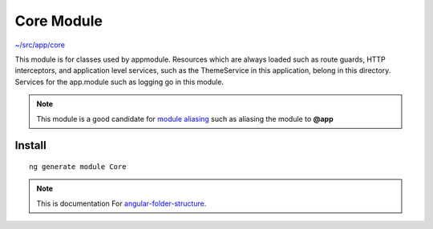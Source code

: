 Core Module
===========

`~/src/app/core <https://github.com/mathisGarberg/angular-folder-structure/tree/master/src/app/core>`_

This module is for classes used by appmodule.  Resources
which are always loaded such as route guards, HTTP interceptors, and
application level services, such as the ThemeService in this application,
belong in this directory.  Services for the app.module such as logging go in
this module.

.. note::
  This module is a good candidate for
  `module aliasing <additional-resources.rst>`_ such as aliasing the module
  to **@app**


Install
-------

::

  ng generate module Core


.. note::
  This is documentation For `angular-folder-structure <https://github.com/mathisGarberg/angular-folder-structure>`_.
